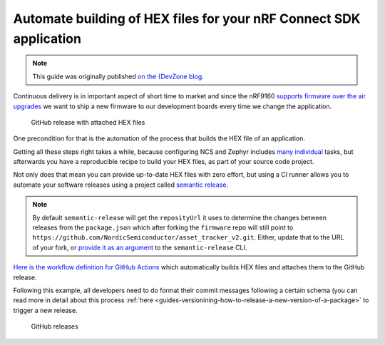 .. _guides-automate-hexfile-building:

Automate building of HEX files for your nRF Connect SDK application
###################################################################

.. note::

    This guide was originally published `on the {DevZone blog <https://devzone.nordicsemi.com/nordic/nordic-blog/b/blog/posts/automate-building-of-hex-files-for-your-nrf-connect-sdk-application-using-circleci>`_.

Continuous delivery is in important aspect of short time to market and since the nRF9160 `supports firmware over the air upgrades <https://github.com/nrfconnect/sdk-nrf/tree/master/samples/nrf9160/aws_fota>`_ we want to ship a new firmware to our development boards every time we change the application.

.. figure:: ./images/github-release-with-hex-files.png
   
   GitHub release with attached HEX files

One precondition for that is the automation of the process that builds the HEX file of an application.

Getting all these steps right takes a while, because configuring NCS and Zephyr includes `many <https://developer.nordicsemi.com/nRF_Connect_SDK/doc/1.4.1/nrf/gs_installing.html>`_ `individual <https://developer.nordicsemi.com/nRF_Connect_SDK/doc/1.4.1/zephyr/getting_started/installation_linux.html>`_ tasks, but afterwards you have a reproducible recipe to build your HEX files, as part of your source code project.

Not only does that mean you can provide up-to-date HEX files with zero effort, but using a CI runner allows you to automate your software releases using a project called `semantic release <https://github.com/semantic-release/semantic-release>`_.

.. note::

    By default ``semantic-release`` will get the ``reposityUrl`` it uses to  determine the changes between releases from the ``package.json`` which after forking the ``firmware`` repo will still point to ``https://github.com/NordicSemiconductor/asset_tracker_v2.git``. 
    Either, update that to the URL of  your fork, or `provide it as an argument <https://semantic-release.gitbook.io/semantic-release/usage/configuration#repositoryurl>`_ to the ``semantic-release`` CLI.

`Here is the workflow definition for GitHub Actions <https://github.com/NordicSemiconductor/asset_tracker_v2/blob/saga/.github/workflows/build-and-release.yaml>`_ which automatically builds HEX files and attaches them to the GitHub release.

Following this example, all developers need to do format their commit messages following a certain schema (you can read more in detail about this process :ref:`here <guides-versionining-how-to-release-a-new-version-of-a-package>` to trigger a new release.

.. figure:: ./images/github-releases.png

   GitHub releases